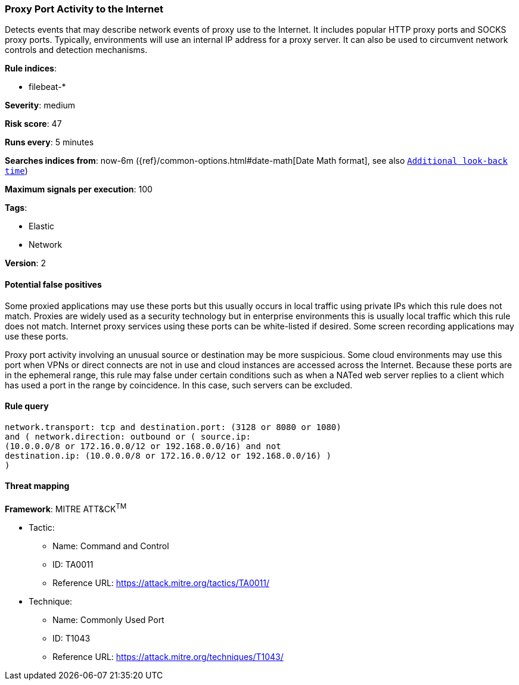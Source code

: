 [[proxy-port-activity-to-the-internet]]
=== Proxy Port Activity to the Internet

Detects events that may describe network events of proxy use to the
Internet. It includes popular HTTP proxy ports and SOCKS proxy ports. Typically,
environments will use an internal IP address for a proxy server. It can also be
used to circumvent network controls and detection mechanisms.

*Rule indices*:

* filebeat-*

*Severity*: medium

*Risk score*: 47

*Runs every*: 5 minutes

*Searches indices from*: now-6m ({ref}/common-options.html#date-math[Date Math format], see also <<rule-schedule, `Additional look-back time`>>)

*Maximum signals per execution*: 100

*Tags*:

* Elastic
* Network

*Version*: 2

==== Potential false positives

Some proxied applications may use these ports but this usually occurs in local
traffic using private IPs which this rule does not match. Proxies are widely
used as a security technology but in enterprise environments this is usually
local traffic which this rule does not match. Internet proxy services using
these ports can be white-listed if desired. Some screen recording
applications may use these ports.

Proxy port activity involving an unusual source or destination may be more 
suspicious. Some cloud environments may use this port when VPNs or direct 
connects are not in use and cloud instances are accessed across the Internet. 
Because these ports are in the ephemeral range, this rule may false under 
certain conditions such as when a NATed web server replies to a client which 
has used a port in the range by coincidence. In this case, such servers can be 
excluded.

==== Rule query


[source,js]
----------------------------------
network.transport: tcp and destination.port: (3128 or 8080 or 1080)
and ( network.direction: outbound or ( source.ip:
(10.0.0.0/8 or 172.16.0.0/12 or 192.168.0.0/16) and not
destination.ip: (10.0.0.0/8 or 172.16.0.0/12 or 192.168.0.0/16) )
)
----------------------------------

==== Threat mapping

*Framework*: MITRE ATT&CK^TM^

* Tactic:
** Name: Command and Control
** ID: TA0011
** Reference URL: https://attack.mitre.org/tactics/TA0011/
* Technique:
** Name: Commonly Used Port
** ID: T1043
** Reference URL: https://attack.mitre.org/techniques/T1043/

